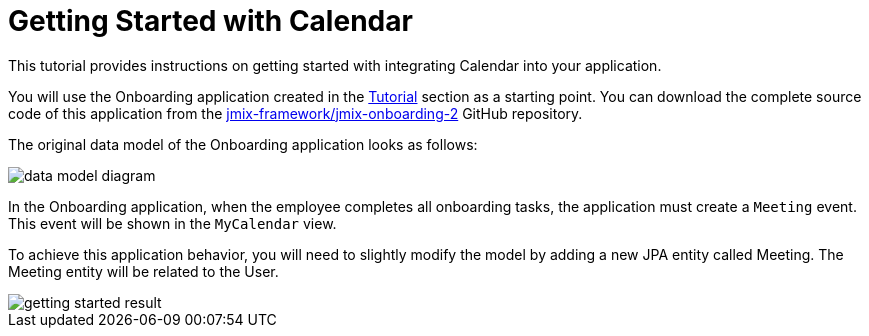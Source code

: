 = Getting Started with Calendar

This tutorial provides instructions on getting started with integrating Calendar into your application.

You will use the Onboarding application created in the xref:tutorial:index.adoc[Tutorial] section as a starting point. You can download the complete source code of this application from the https://github.com/jmix-framework/jmix-onboarding-2[jmix-framework/jmix-onboarding-2^] GitHub repository.

The original data model of the Onboarding application looks as follows:

image::data-model-diagram.svg[align="center"]

In the Onboarding application, when the employee completes all onboarding tasks, the application must create a `Meeting` event. This event will be shown in the `MyCalendar` view.

To achieve this application behavior, you will need to slightly modify the model by adding a new JPA entity called Meeting. The Meeting entity will be related to the User.

image::getting-started-result.png[align="center"]